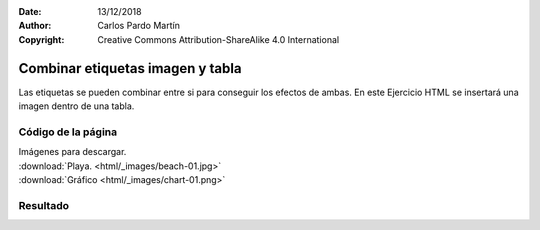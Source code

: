 ﻿:Date: 13/12/2018
:Author: Carlos Pardo Martín
:Copyright: Creative Commons Attribution-ShareAlike 4.0 International

.. _html-combine5:

Combinar etiquetas imagen y tabla
=================================

Las etiquetas se pueden combinar entre si para conseguir
los efectos de ambas.
En este Ejercicio HTML se insertará una imagen dentro de una tabla.

Código de la página
-------------------

.. image:: html/_thumbs/html-combine5-html.png

| Imágenes para descargar.
| :download:`Playa. <html/_images/beach-01.jpg>`
| :download:`Gráfico <html/_images/chart-01.png>`


.. `Editor online de código HTML <https://html5-editor.net/>`__



Resultado
---------

.. image:: html/_thumbs/html-combine5-web.png
